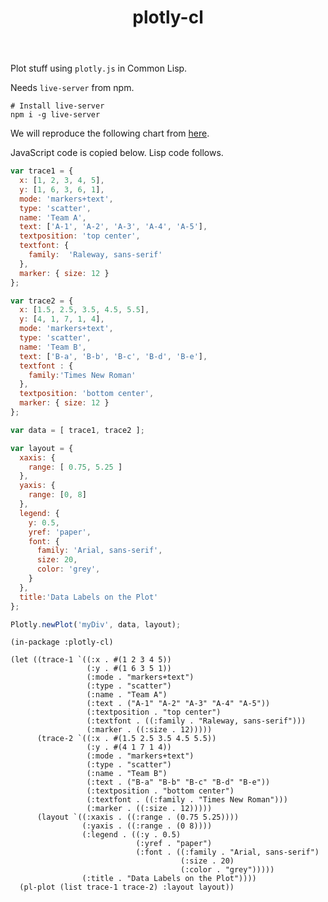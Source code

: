 #+TITLE: plotly-cl

Plot stuff using ~plotly.js~ in Common Lisp.

Needs ~live-server~ from npm.

#+BEGIN_SRC shell
# Install live-server
npm i -g live-server
#+END_SRC

We will reproduce the following chart from [[https://plot.ly/javascript/line-and-scatter/#data-labels-on-the-plot][here]].

[[file:./plot.png]]

JavaScript code is copied below. Lisp code follows.

#+BEGIN_SRC js
  var trace1 = {
    x: [1, 2, 3, 4, 5],
    y: [1, 6, 3, 6, 1],
    mode: 'markers+text',
    type: 'scatter',
    name: 'Team A',
    text: ['A-1', 'A-2', 'A-3', 'A-4', 'A-5'],
    textposition: 'top center',
    textfont: {
      family:  'Raleway, sans-serif'
    },
    marker: { size: 12 }
  };

  var trace2 = {
    x: [1.5, 2.5, 3.5, 4.5, 5.5],
    y: [4, 1, 7, 1, 4],
    mode: 'markers+text',
    type: 'scatter',
    name: 'Team B',
    text: ['B-a', 'B-b', 'B-c', 'B-d', 'B-e'],
    textfont : {
      family:'Times New Roman'
    },
    textposition: 'bottom center',
    marker: { size: 12 }
  };

  var data = [ trace1, trace2 ];

  var layout = {
    xaxis: {
      range: [ 0.75, 5.25 ]
    },
    yaxis: {
      range: [0, 8]
    },
    legend: {
      y: 0.5,
      yref: 'paper',
      font: {
        family: 'Arial, sans-serif',
        size: 20,
        color: 'grey',
      }
    },
    title:'Data Labels on the Plot'
  };

  Plotly.newPlot('myDiv', data, layout);
#+END_SRC

#+BEGIN_SRC common-lisp
  (in-package :plotly-cl)

  (let ((trace-1 `((:x . #(1 2 3 4 5))
                   (:y . #(1 6 3 5 1))
                   (:mode . "markers+text")
                   (:type . "scatter")
                   (:name . "Team A")
                   (:text . ("A-1" "A-2" "A-3" "A-4" "A-5"))
                   (:textposition . "top center")
                   (:textfont . ((:family . "Raleway, sans-serif")))
                   (:marker . ((:size . 12)))))
        (trace-2 `((:x . #(1.5 2.5 3.5 4.5 5.5))
                   (:y . #(4 1 7 1 4))
                   (:mode . "markers+text")
                   (:type . "scatter")
                   (:name . "Team B")
                   (:text . ("B-a" "B-b" "B-c" "B-d" "B-e"))
                   (:textposition . "bottom center")
                   (:textfont . ((:family . "Times New Roman")))
                   (:marker . ((:size . 12)))))
        (layout `((:xaxis . ((:range . (0.75 5.25))))
                  (:yaxis . ((:range . (0 8))))
                  (:legend . ((:y . 0.5)
                              (:yref . "paper")
                              (:font . ((:family . "Arial, sans-serif")
                                        (:size . 20)
                                        (:color . "grey")))))
                  (:title . "Data Labels on the Plot"))))
    (pl-plot (list trace-1 trace-2) :layout layout))
#+END_SRC
